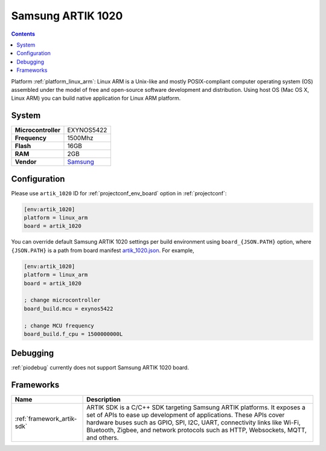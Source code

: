 ..  Copyright (c) 2014-present PlatformIO <contact@platformio.org>
    Licensed under the Apache License, Version 2.0 (the "License");
    you may not use this file except in compliance with the License.
    You may obtain a copy of the License at
       http://www.apache.org/licenses/LICENSE-2.0
    Unless required by applicable law or agreed to in writing, software
    distributed under the License is distributed on an "AS IS" BASIS,
    WITHOUT WARRANTIES OR CONDITIONS OF ANY KIND, either express or implied.
    See the License for the specific language governing permissions and
    limitations under the License.

.. _board_linux_arm_artik_1020:

Samsung ARTIK 1020
==================

.. contents::

Platform :ref:`platform_linux_arm`: Linux ARM is a Unix-like and mostly POSIX-compliant computer operating system (OS) assembled under the model of free and open-source software development and distribution. Using host OS (Mac OS X, Linux ARM) you can build native application for Linux ARM platform.

System
------

.. list-table::

  * - **Microcontroller**
    - EXYNOS5422
  * - **Frequency**
    - 1500Mhz
  * - **Flash**
    - 16GB
  * - **RAM**
    - 2GB
  * - **Vendor**
    - `Samsung <https://www.artik.io?utm_source=platformio&utm_medium=docs>`__


Configuration
-------------

Please use ``artik_1020`` ID for :ref:`projectconf_env_board` option in :ref:`projectconf`:

.. code-block:: ini

  [env:artik_1020]
  platform = linux_arm
  board = artik_1020

You can override default Samsung ARTIK 1020 settings per build environment using
``board_{JSON.PATH}`` option, where ``{JSON.PATH}`` is a path from
board manifest `artik_1020.json <https://github.com/platformio/platform-linux_arm/blob/master/boards/artik_1020.json>`_. For example,

.. code-block:: ini

  [env:artik_1020]
  platform = linux_arm
  board = artik_1020

  ; change microcontroller
  board_build.mcu = exynos5422

  ; change MCU frequency
  board_build.f_cpu = 1500000000L

Debugging
---------
:ref:`piodebug` currently does not support Samsung ARTIK 1020 board.

Frameworks
----------
.. list-table::
    :header-rows:  1

    * - Name
      - Description

    * - :ref:`framework_artik-sdk`
      - ARTIK SDK is a C/C++ SDK targeting Samsung ARTIK platforms. It exposes a set of APIs to ease up development of applications. These APIs cover hardware buses such as GPIO, SPI, I2C, UART, connectivity links like Wi-Fi, Bluetooth, Zigbee, and network protocols such as HTTP, Websockets, MQTT, and others.